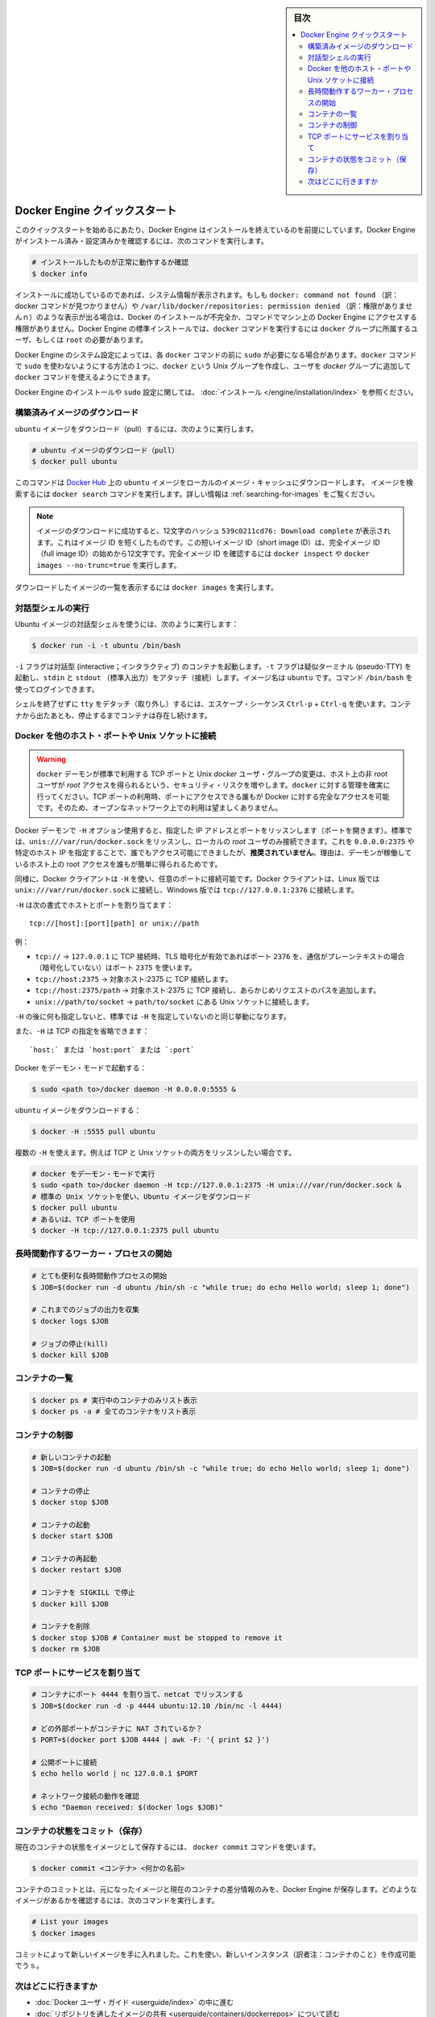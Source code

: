 ﻿.. -*- coding: utf-8 -*-
.. URL: https://docs.docker.com/engine/quickstart/
.. SOURCE: https://github.com/docker/docker/blob/master/docs/quickstart.md
.. doc version: 1.11
      https://github.com/docker/docker/commits/master/docs/quickstart.md
.. check date: 2016/04/16
.. Commits on Mar 1, 2016 0b882cc0140bc03dfe79462c5cdf77b972c94067
.. -----------------------------------------------------------------------------

.. sidebar:: 目次

   .. contents:: 
       :depth: 2
       :local:

.. Docker Engine Quickstart

.. _docker-engine-quickstart:

========================================
Docker Engine クイックスタート
========================================

.. This quickstart assumes you have a working installation of Docker Engine. To verify Engine is installed and configured, use the following command:

このクイックスタートを始めるにあたり、Docker Engine はインストールを終えているのを前提にしています。Docker Engine がインストール済み・設定済みかを確認するには、次のコマンドを実行します。

..    # Check that you have a working install

.. code-block:: bash

   # インストールしたものが正常に動作するか確認
   $ docker info

.. If you have a successful install, the system information appears. If you get docker: command not found or something like /var/lib/docker/repositories: permission denied you may have an incomplete Docker installation or insufficient privileges to access Engine on your machine. With the default installation of Engine docker commands need to be run by a user that is in the docker group or by the root user.

インストールに成功しているのであれば、システム情報が表示されます。もしも ``docker: command not found`` （訳：docker コマンドが見つかりません）や ``/var/lib/docker/repositories: permission denied`` （訳：権限がありませんｎ）のような表示が出る場合は、Docker のインストールが不完全か、コマンドでマシン上の Docker Engine にアクセスする権限がありません。Docker Engine の標準インストールでは、``docker`` コマンドを実行するには ``docker`` グループに所属するユーザ、もしくは ``root`` の必要があります。

.. Depending on your Engine system configuration, you may be required to preface each docker command with sudo. One way to avoid having to use sudo with the docker commands is to create a Unix group called docker and add users that will be entering docker commands to the ‘docker’ group.

Docker Engine のシステム設定によっては、各 ``docker`` コマンドの前に ``sudo`` が必要になる場合があります。``docker`` コマンドで ``sudo`` を使わないようにする方法の１つに、``docker`` という Unix グループを作成し、ユーザを `docker` グループに追加して ``docker`` コマンドを使えるようにできます。

.. For more information about installing Docker Engine or sudo configuration, refer to the installation instructions for your operating system.

Docker Engine のインストールや ``sudo`` 設定に関しては、 :doc:`インストール </engine/installation/index>` を参照ください。


.. Download a pre-built image

構築済みイメージのダウンロード
==============================

.. To pull an `ubuntu` image, run:

``ubuntu`` イメージをダウンロード（pull）するには、次のように実行します。

.. # Download an ubuntu image

.. code-block:: bash

   # ubuntu イメージのダウンロード（pull）
   $ docker pull ubuntu

.. This downloads the ubuntu image by name from Docker Hub to a local image cache. To search for an image, run docker search. For more information, go to: Searching images

このコマンドは `Docker Hub <https://hub.docker.com/>`_ 上の ``ubuntu`` イメージをローカルのイメージ・キャッシュにダウンロードします。  イメージを検索するには ``docker search`` コマンドを実行します。詳しい情報は :ref:`searching-for-images` をご覧ください。

.. Note: When the image is successfully downloaded, you see a 12 character hash 539c0211cd76: Download complete which is the short form of the Image ID. These short Image IDs are the first 12 characters of the full image ID. To view this information, run docker inspect or docker images --no-trunc=true.

.. note::

   イメージのダウンロードに成功すると、12文字のハッシュ ``539c0211cd76: Download complete`` が表示されます。これはイメージ ID を短くしたものです。この短いイメージ ID（short image ID）は、完全イメージ ID （full image ID）の始めから12文字です。完全イメージ ID を確認するには ``docker inspect`` や ``docker images --no-trunc=true`` を実行します。

.. To display a list of downloaded images, run docker images.

ダウンロードしたイメージの一覧を表示するには ``docker images`` を実行します。

.. Running an interactive shell

対話型シェルの実行
=============================

.. To run an interactive shell in the Ubuntu image:

Ubuntu イメージの対話型シェルを使うには、次のように実行します：

.. code-block:: bash

   $ docker run -i -t ubuntu /bin/bash 

.. The -i flag starts an interactive container. The -t flag creates a pseudo-TTY that attaches stdin and stdout. The image is ubuntu. The command /bin/bash starts a shell you can log in.

``-i`` フラグは対話型 (interactive；インタラクティブ) のコンテナを起動します。``-t`` フラグは疑似ターミナル (pseudo-TTY) を起動し、``stdin`` と ``stdout`` （標準入出力）をアタッチ（接続）します。イメージ名は ``ubuntu`` です。コマンド ``/bin/bash`` を使ってログインできます。

.. To detach the tty without exiting the shell, use the escape sequence Ctrl-p + Ctrl-q. The container will continue to exist in a stopped state once exited. To list all containers, stopped and running, use the docker ps -a command.

シェルを終了せずに ``tty`` をデタッチ（取り外し）するには、エスケープ・シーケンス ``Ctrl-p`` + ``Ctrl-q`` を使います。コンテナから出たあとも、停止するまでコンテナは存在し続けます。

.. Bind Docker to another host/port or a Unix socket

Docker を他のホスト・ポートや Unix ソケットに接続
==================================================

.. Warning: Changing the default docker daemon binding to a TCP port or Unix docker user group will increase your security risks by allowing non-root users to gain root access on the host. Make sure you control access to docker. If you are binding to a TCP port, anyone with access to that port has full Docker access; so it is not advisable on an open network.

.. warning:: 

   ``docker`` デーモンが標準で利用する TCP ポートと Unix *docker* ユーザ・グループの変更は、ホスト上の非 root ユーザが *root* アクセスを得られるという、セキュリティ・リスクを増やします。``docker`` に対する管理を確実に行ってください。TCP ポートの利用時、ポートにアクセスできる誰もが Docker に対する完全なアクセスを可能です。そのため、オープンなネットワーク上での利用は望ましくありません。

.. With -H it is possible to make the Docker daemon to listen on a specific IP and port. By default, it will listen on unix:///var/run/docker.sock to allow only local connections by the root user. You could set it to 0.0.0.0:2375 or a specific host IP to give access to everybody, but that is not recommended because then it is trivial for someone to gain root access to the host where the daemon is running.

Docker デーモンで ``-H`` オプション使用すると、指定した IP アドレスとポートをリッスンします（ポートを開きます）。標準では、``unis:///var/run/docker.sock`` をリッスンし、ローカルの *root* ユーザのみ接続できます。これを ``0.0.0.0:2375`` や特定のホスト IP を指定することで、誰でもアクセス可能にできましたが、**推奨されていません**。理由は、デーモンが稼働しているホスト上の root アクセスを誰もが簡単に得られるためです。

.. Similarly, the Docker client can use -H to connect to a custom port. The Docker client will default to connecting to unix:///var/run/docker.sock on Linux, and tcp://127.0.0.1:2376 on Windows.

同様に、Docker クライアントは ``-H`` を使い、任意のポートに接続可能です。Docker クライアントは、Linux 版では ``unix:///var/run/docker.sock`` に接続し、Windows 版では ``tcp://127.0.0.1:2376`` に接続します。

.. -H accepts host and port assignment in the following format:

``-H`` は次の書式でホストとポートを割り当てます：

:: 

   tcp://[host]:[port][path] or unix://path

.. For example:

例：

.. 
    tcp:// -> TCP connection to 127.0.0.1 on either port 2376 when TLS encryption is on, or port 2375 when communication is in plain text.
    tcp://host:2375 -> TCP connection on host:2375
    tcp://host:2375/path -> TCP connection on host:2375 and prepend path to all requests
    unix://path/to/socket -> Unix socket located at path/to/socket

* ``tcp://`` → ``127.0.0.1`` に TCP 接続時、TLS 暗号化が有効であればポート ``2376`` を、通信がプレーンテキストの場合（暗号化していない）はポート ``2375`` を使います。
* ``tcp://host:2375`` → 対象ホスト:2375 に TCP 接続します。
* ``tcp://host:2375/path`` → 対象ホスト:2375 に TCP 接続し、あらかじめリクエストのパスを追加します。
* ``unix://path/to/socket`` → ``path/to/socket`` にある Unix ソケットに接続します。

.. -H, when empty, will default to the same value as when no -H was passed in.

``-H`` の後に何も指定しないと、標準では ``-H`` を指定していないのと同じ挙動になります。

.. -H also accepts short form for TCP bindings:

また、``-H`` は TCP の指定を省略できます：

.. `host:` or `host:port` or `:port`

::

   `host:` または `host:port` または `:port`


.. Run Docker in daemon mode:

Docker をデーモン・モードで起動する：

.. code-block:: bash

   $ sudo <path to>/docker daemon -H 0.0.0.0:5555 &


.. Download an ubuntu image:

``ubuntu`` イメージをダウンロードする：

.. code-block:: bash

   $ docker -H :5555 pull ubuntu

.. You can use multiple -H, for example, if you want to listen on both TCP and a Unix socket

複数の ``-H`` を使えます。例えば TCP と Unix ソケットの両方をリッスンしたい場合です。

.. # Run docker in daemon mode
   $ sudo <path to>/docker daemon -H tcp://127.0.0.1:2375 -H unix:///var/run/docker.sock &
   # Download an ubuntu image, use default Unix socket
   $ docker pull ubuntu
   # OR use the TCP port
   $ docker -H tcp://127.0.0.1:2375 pull ubuntu


.. code-block:: bash

   # docker をデーモン・モードで実行
   $ sudo <path to>/docker daemon -H tcp://127.0.0.1:2375 -H unix:///var/run/docker.sock &
   # 標準の Unix ソケットを使い、Ubuntu イメージをダウンロード
   $ docker pull ubuntu
   # あるいは、TCP ポートを使用
   $ docker -H tcp://127.0.0.1:2375 pull ubuntu


.. Starting a long-running worker process

長時間動作するワーカー・プロセスの開始
======================================

.. # Start a very useful long-running process
   $ JOB=$(docker run -d ubuntu /bin/sh -c "while true; do echo Hello world; sleep 1; done")
   
   # Collect the output of the job so far
   $ docker logs $JOB
   
   # Kill the job
   $ docker kill $JOB

.. code-block:: bash

   # とても便利な長時間動作プロセスの開始
   $ JOB=$(docker run -d ubuntu /bin/sh -c "while true; do echo Hello world; sleep 1; done")
   
   # これまでのジョブの出力を収集
   $ docker logs $JOB
   
   # ジョブの停止(kill)
   $ docker kill $JOB


.. Listing containers

コンテナの一覧
=============================

.. $ docker ps # Lists only running containers
   $ docker ps -a # Lists all containers

.. code-block:: bash

   $ docker ps # 実行中のコンテナのみリスト表示
   $ docker ps -a # 全てのコンテナをリスト表示

.. Controlling containers

コンテナの制御
=============================

.. code-block:: bash

   # 新しいコンテナの起動
   $ JOB=$(docker run -d ubuntu /bin/sh -c "while true; do echo Hello world; sleep 1; done")
   
   # コンテナの停止
   $ docker stop $JOB
   
   # コンテナの起動
   $ docker start $JOB
   
   # コンテナの再起動
   $ docker restart $JOB
   
   # コンテナを SIGKILL で停止
   $ docker kill $JOB
   
   # コンテナを削除
   $ docker stop $JOB # Container must be stopped to remove it
   $ docker rm $JOB

.. Bind a service on a TCP port

TCP ポートにサービスを割り当て
==============================

.. code-block:: bash

   # コンテナにポート 4444 を割り当て、netcat でリッスンする
   $ JOB=$(docker run -d -p 4444 ubuntu:12.10 /bin/nc -l 4444)
   
   # どの外部ポートがコンテナに NAT されているか？
   $ PORT=$(docker port $JOB 4444 | awk -F: '{ print $2 }')
   
   # 公開ポートに接続
   $ echo hello world | nc 127.0.0.1 $PORT
   
   # ネットワーク接続の動作を確認
   $ echo "Daemon received: $(docker logs $JOB)"

.. Committing (saving) a container state

コンテナの状態をコミット（保存）
========================================

.. To save the current state of a container as an image:

現在のコンテナの状態をイメージとして保存するには、 ``docker commit`` コマンドを使います。

.. code-block:: bash

   $ docker commit <コンテナ> <何かの名前>

.. When you commit your container, Docker Engine only stores the diff (difference) between the source image and the current state of the container's image. To list images you already have, run:

コンテナのコミットとは、元になったイメージと現在のコンテナの差分情報のみを、Docker Engine が保存します。どのようなイメージがあるかを確認するには、次のコマンドを実行します。

.. code-block:: bash

   # List your images
   $ docker images

.. You now have an image state from which you can create new instances.

コミットによって新しいイメージを手に入れました。これを使い、新しいインスタンス（訳者注：コンテナのこと）を作成可能でうｓ。

.. Where to go next

次はどこに行きますか
=============================

..  Work your way through the Docker User Guide
    Read more about Share Images via Repositories
    Review Command Line

* :doc:`Docker ユーザ・ガイド <userguide/index>` の中に進む
* :doc:`リポジトリを通したイメージの共有 <userguide/containers/dockerrepos>` について読む
* :doc:`コマンドラインの練習 <reference/commandline/cli>` を参照

.. seealso:: 

   Quickstart Docker Engine
      https://docs.docker.com/engine/quickstart/

